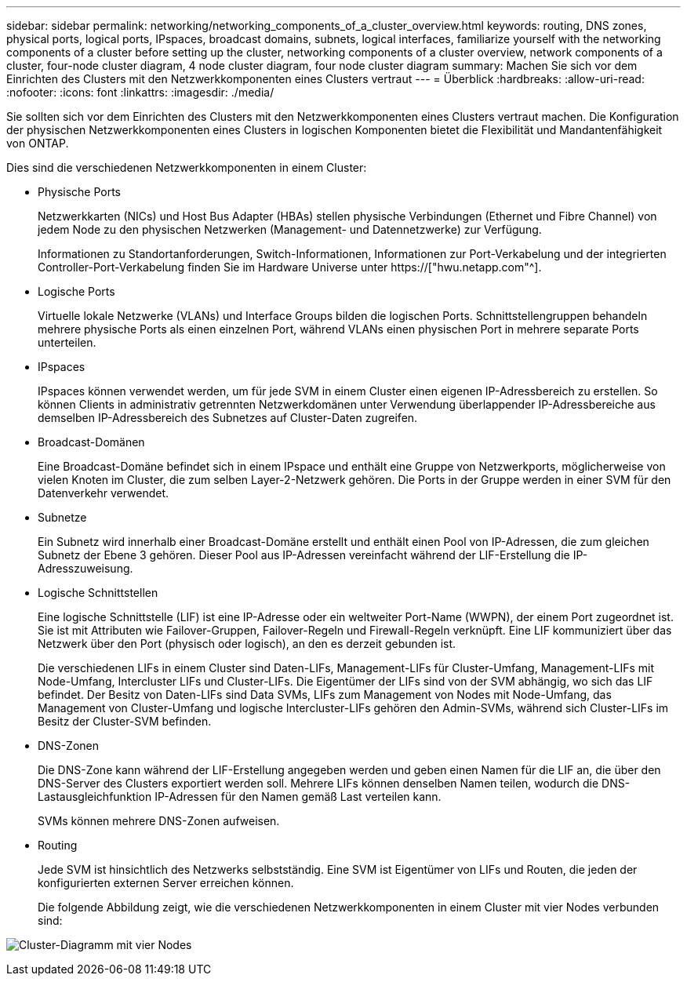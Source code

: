 ---
sidebar: sidebar 
permalink: networking/networking_components_of_a_cluster_overview.html 
keywords: routing, DNS zones, physical ports, logical ports, IPspaces, broadcast domains, subnets, logical interfaces, familiarize yourself with the networking components of a cluster before setting up the cluster, networking components of a cluster overview, network components of a cluster, four-node cluster diagram, 4 node cluster diagram, four node cluster diagram 
summary: Machen Sie sich vor dem Einrichten des Clusters mit den Netzwerkkomponenten eines Clusters vertraut 
---
= Überblick
:hardbreaks:
:allow-uri-read: 
:nofooter: 
:icons: font
:linkattrs: 
:imagesdir: ./media/


[role="lead"]
Sie sollten sich vor dem Einrichten des Clusters mit den Netzwerkkomponenten eines Clusters vertraut machen. Die Konfiguration der physischen Netzwerkkomponenten eines Clusters in logischen Komponenten bietet die Flexibilität und Mandantenfähigkeit von ONTAP.

Dies sind die verschiedenen Netzwerkkomponenten in einem Cluster:

* Physische Ports
+
Netzwerkkarten (NICs) und Host Bus Adapter (HBAs) stellen physische Verbindungen (Ethernet und Fibre Channel) von jedem Node zu den physischen Netzwerken (Management- und Datennetzwerke) zur Verfügung.

+
Informationen zu Standortanforderungen, Switch-Informationen, Informationen zur Port-Verkabelung und der integrierten Controller-Port-Verkabelung finden Sie im Hardware Universe unter https://["hwu.netapp.com"^].

* Logische Ports
+
Virtuelle lokale Netzwerke (VLANs) und Interface Groups bilden die logischen Ports. Schnittstellengruppen behandeln mehrere physische Ports als einen einzelnen Port, während VLANs einen physischen Port in mehrere separate Ports unterteilen.

* IPspaces
+
IPspaces können verwendet werden, um für jede SVM in einem Cluster einen eigenen IP-Adressbereich zu erstellen. So können Clients in administrativ getrennten Netzwerkdomänen unter Verwendung überlappender IP-Adressbereiche aus demselben IP-Adressbereich des Subnetzes auf Cluster-Daten zugreifen.

* Broadcast-Domänen
+
Eine Broadcast-Domäne befindet sich in einem IPspace und enthält eine Gruppe von Netzwerkports, möglicherweise von vielen Knoten im Cluster, die zum selben Layer-2-Netzwerk gehören. Die Ports in der Gruppe werden in einer SVM für den Datenverkehr verwendet.

* Subnetze
+
Ein Subnetz wird innerhalb einer Broadcast-Domäne erstellt und enthält einen Pool von IP-Adressen, die zum gleichen Subnetz der Ebene 3 gehören. Dieser Pool aus IP-Adressen vereinfacht während der LIF-Erstellung die IP-Adresszuweisung.

* Logische Schnittstellen
+
Eine logische Schnittstelle (LIF) ist eine IP-Adresse oder ein weltweiter Port-Name (WWPN), der einem Port zugeordnet ist. Sie ist mit Attributen wie Failover-Gruppen, Failover-Regeln und Firewall-Regeln verknüpft. Eine LIF kommuniziert über das Netzwerk über den Port (physisch oder logisch), an den es derzeit gebunden ist.

+
Die verschiedenen LIFs in einem Cluster sind Daten-LIFs, Management-LIFs für Cluster-Umfang, Management-LIFs mit Node-Umfang, Intercluster LIFs und Cluster-LIFs. Die Eigentümer der LIFs sind von der SVM abhängig, wo sich das LIF befindet. Der Besitz von Daten-LIFs sind Data SVMs, LIFs zum Management von Nodes mit Node-Umfang, das Management von Cluster-Umfang und logische Intercluster-LIFs gehören den Admin-SVMs, während sich Cluster-LIFs im Besitz der Cluster-SVM befinden.

* DNS-Zonen
+
Die DNS-Zone kann während der LIF-Erstellung angegeben werden und geben einen Namen für die LIF an, die über den DNS-Server des Clusters exportiert werden soll. Mehrere LIFs können denselben Namen teilen, wodurch die DNS-Lastausgleichfunktion IP-Adressen für den Namen gemäß Last verteilen kann.

+
SVMs können mehrere DNS-Zonen aufweisen.

* Routing
+
Jede SVM ist hinsichtlich des Netzwerks selbstständig. Eine SVM ist Eigentümer von LIFs und Routen, die jeden der konfigurierten externen Server erreichen können.

+
Die folgende Abbildung zeigt, wie die verschiedenen Netzwerkkomponenten in einem Cluster mit vier Nodes verbunden sind:



image:ontap_nm_image2.jpeg["Cluster-Diagramm mit vier Nodes"]

